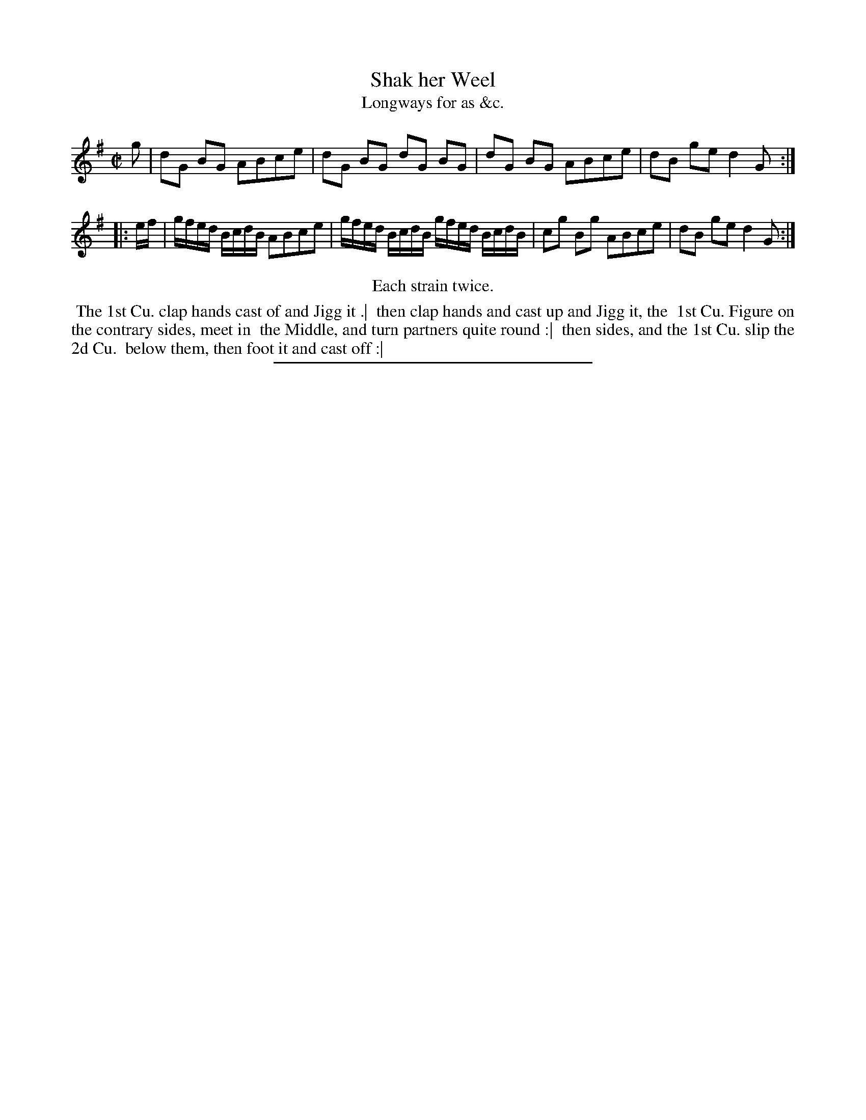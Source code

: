 X: 144
T: Shak her Weel
T: Longways for as &c.
%R: reel
B: Daniel Wright "Wright's Compleat Collection of Celebrated Country Dances" 1740 p.72
S: http://library.efdss.org/cgi-bin/dancebooks.cgi
Z: 2014 John Chambers <jc:trillian.mit.edu>
N: Repeats modified to match the "Each strain twice" instruction.
M: C|
L: 1/8
K: G
% - - - - - - - - - - - - - - - - - - - - - - - - -
g |\
dG BG ABce | dG BG dG BG |\
dG BG ABce | dB ge d2 G :|
|: e/f/ |\
g/f/e/d/ B/c/d/B/ ABce | g/f/e/d/ B/c/d/B/ g/f/e/d/ B/c/d/B/ |\
cg Bg ABce | dB ge d2 G :|
% - - - - - - - - - - - - - - - - - - - - - - - - -
%%center Each strain twice.
%%begintext align
%% The 1st Cu. clap hands cast of and Jigg it .|
%% then clap hands and cast up and Jigg it, the
%% 1st Cu. Figure on the contrary sides, meet in
%% the Middle, and turn partners quite round :|
%% then sides, and the 1st Cu. slip the 2d Cu.
%% below them, then foot it and cast off :|
%%endtext
% - - - - - - - - - - - - - - - - - - - - - - - - -
%%sep 2 4 300
